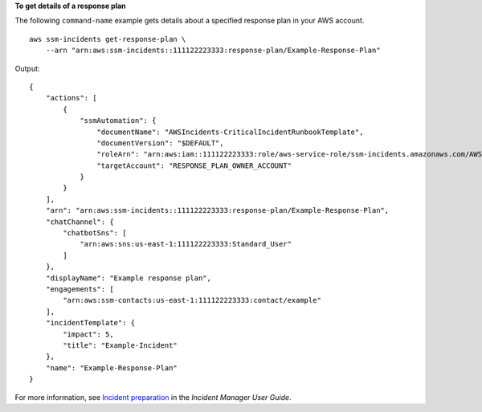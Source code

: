 **To get details of a response plan**

The following ``command-name`` example gets details about a specified response plan in your AWS account. ::

    aws ssm-incidents get-response-plan \
        --arn "arn:aws:ssm-incidents::111122223333:response-plan/Example-Response-Plan"

Output::

    {
        "actions": [
            {
                "ssmAutomation": {
                    "documentName": "AWSIncidents-CriticalIncidentRunbookTemplate",
                    "documentVersion": "$DEFAULT",
                    "roleArn": "arn:aws:iam::111122223333:role/aws-service-role/ssm-incidents.amazonaws.com/AWSServiceRoleForIncidentManager",
                    "targetAccount": "RESPONSE_PLAN_OWNER_ACCOUNT"
                }
            }
        ],
        "arn": "arn:aws:ssm-incidents::111122223333:response-plan/Example-Response-Plan",
        "chatChannel": {
            "chatbotSns": [
                "arn:aws:sns:us-east-1:111122223333:Standard_User"
            ]
        },
        "displayName": "Example response plan",
        "engagements": [
            "arn:aws:ssm-contacts:us-east-1:111122223333:contact/example"
        ],
        "incidentTemplate": {
            "impact": 5,
            "title": "Example-Incident"
        },
        "name": "Example-Response-Plan"
    }

For more information, see `Incident preparation <https://docs.aws.amazon.com/incident-manager/latest/userguide/incident-response.html>`__ in the *Incident Manager User Guide*.